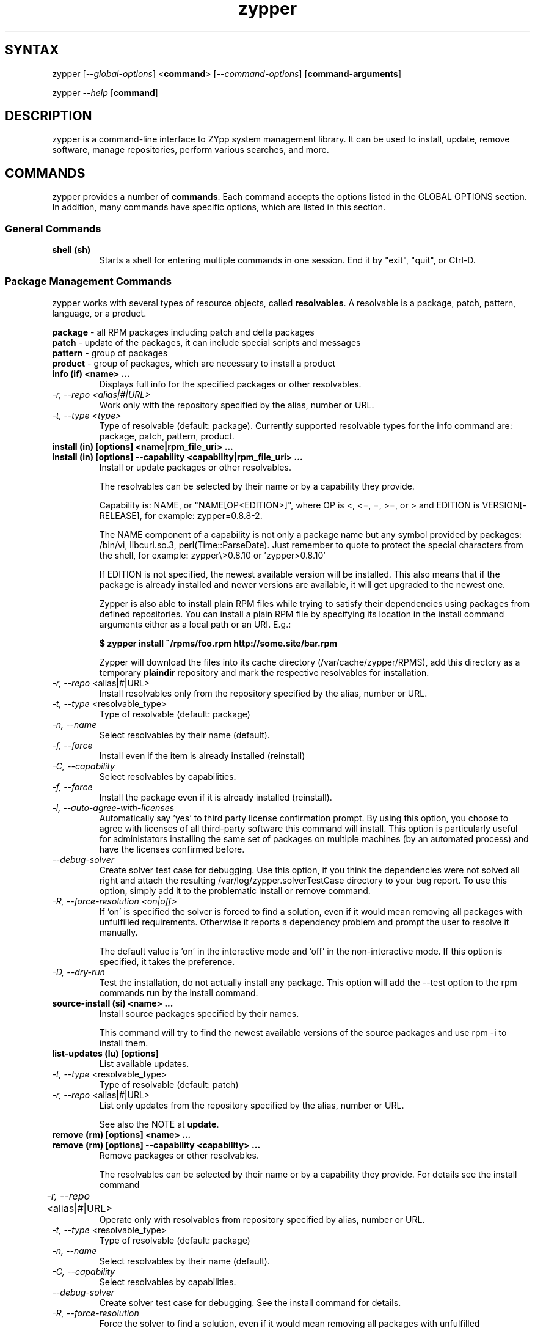 .TH "zypper" "8" "0.10.2" "zypper" "System Tools"
.SH "SYNTAX"
.LP
zypper [\fI\-\-global\-options\fR] <\fBcommand\fR> [\fI\-\-command\-options\fR] [\fBcommand-arguments\fR]

zypper \fI\-\-help\fR [\fBcommand\fR]
.SH "DESCRIPTION"
.LP
zypper is a command\-line interface to ZYpp system management library.
It can be used to install, update, remove software, manage repositories, perform
various searches, and more.

.SH "COMMANDS"
.LP
zypper provides a number of \fBcommands\fR. Each command accepts the options listed in the GLOBAL OPTIONS section. In addition, many commands have specific options, which are listed in this section.

.SS General Commands

.TP
.B shell (sh)
Starts a shell for entering multiple commands in one session.
End it by "exit", "quit", or Ctrl-D.

.SS Package Management Commands

.LP
zypper works with several types of resource objects, called
.BR resolvables .
A resolvable is a package, patch, pattern, language, or a product.
.LP
.B package
\- all RPM packages including patch and delta packages
.br
.B patch
\- update of the packages, it can include special scripts and messages
.br
.B pattern
\- group of packages 
.br
.B product
\- group of packages, which are necessary to install a product


.TP
.B info (if) <name> ...
Displays full info for the specified packages or other resolvables.

.TP
.I \-r, \-\-repo <alias|#|URL>
Work only with the repository specified by the alias, number or URL.
.TP
.I \-t, \-\-type <type>
Type of resolvable (default: package). Currently supported resolvable types for
the info command are: package, patch, pattern, product.

.TP
.B install (in) [options] <name|rpm_file_uri> ...
.TP
.B install (in) [options] --capability <capability|rpm_file_uri> ...
Install or update packages or other resolvables.

The resolvables can be selected by their name or by a capability they provide.

Capability is: NAME, or "NAME[OP<EDITION>]", where OP is <, <=, =, >=, or > and
EDITION is VERSION[-RELEASE], for example: zypper=0.8.8-2.

The NAME component of a capability is not only a package name but any symbol
provided by packages: /bin/vi, libcurl.so.3, perl(Time::ParseDate).
Just remember to quote to protect the special characters from the shell,
for example: zypper\\>0.8.10 or 'zypper>0.8.10'

If EDITION is not specified, the newest available version will be installed.
This also means that if the package is already installed and newer versions
are available, it will get upgraded to the newest one.

Zypper is also able to install plain RPM files while trying to satisfy their
dependencies using packages from defined repositories. You can install a plain
RPM file by specifying its location in the install command arguments either
as a local path or an URI. E.g.:

\fB$ zypper install ~/rpms/foo.rpm http://some.site/bar.rpm\fR

Zypper will download the files into its cache directory (/var/cache/zypper/RPMS),
add this directory as a temporary \fBplaindir\fR repository and mark the
respective resolvables for installation.

.TP
\fI\-r, \-\-repo\fR <alias|#|URL>
Install resolvables only from the repository specified by the alias, number or URL.
.TP
\fI\-t, \-\-type\fR <resolvable_type>
Type of resolvable (default: package)
.TP
.I \-n, \-\-name
Select resolvables by their name (default).
.TP
.I \-f, \-\-force
Install even if the item is already installed (reinstall)
.TP
.I \-C, \-\-capability
Select resolvables by capabilities.
.TP
.I \-f, --force
Install the package even if it is already installed (reinstall).
.TP
.I \-l, \-\-auto\-agree\-with\-licenses
Automatically say 'yes' to third party license confirmation prompt. By using this option, you choose to agree with licenses of all third-party software this command will install. This option is particularly useful for administators installing the same set of packages on multiple machines (by an automated process) and have the licenses confirmed before.
.TP
.I      \-\-debug\-solver
Create solver test case for debugging. Use this option, if you think the
dependencies were not solved all right and attach the resulting /var/log/zypper.solverTestCase
directory to your bug report. To use this option, simply add it to the problematic
install or remove command. 
.TP
.I \-R, \-\-force\-resolution <on|off>
If 'on' is specified the solver is forced to find a solution, even if it would
mean removing all packages with unfulfilled requirements. Otherwise it reports
a dependency problem and prompt the user to resolve it manually.

The default value is 'on' in the interactive mode and 'off' in the
non-interactive mode. If this option is specified, it takes the preference.
.TP
.I \-D, \-\-dry\-run
Test the installation, do not actually install any package. This option will
add the \-\-test option to the rpm commands run by the install command.

.TP
.B source-install (si) <name> ...
Install source packages specified by their names.

This command will try to find the newest available versions of the source packages and use rpm -i to install them.

.TP
.B list-updates (lu) [options]
List available updates.
.TP
\fI\-t, --type\fR <resolvable_type>
Type of resolvable (default: patch)
.TP
\fI\-r, \-\-repo\fR <alias|#|URL>
List only updates from the repository specified by the alias, number or URL.

See also the NOTE at
.BR update .

.TP
.B remove (rm) [options] <name> ...
.TP
.B remove (rm) [options] --capability <capability> ...
Remove packages or other resolvables.

The resolvables can be selected by their name or by a capability they provide.
For details see the install command

.TP
\fI\-r, \-\-repo\fR <alias|#|URL>		
Operate only with resolvables from repository specified by alias, number or URL.
.TP
\fI\-t, -\-type\fR <resolvable_type>
Type of resolvable (default: package)
.TP
.I \-n, \-\-name
Select resolvables by their name (default).
.TP
.I \-C, \-\-capability
Select resolvables by capabilities.
.TP
.I      \-\-debug\-solver
Create solver test case for debugging. See the install command for details.
.TP
.I \-R, \-\-force\-resolution
Force the solver to find a solution, even if it would mean removing all packages
with unfulfilled requirements.
.TP
.I \-D, \-\-dry\-run
Test the removal of packages, do not actually remove anything. This option will
add the \-\-test option to the rpm commands run by the remove command.

.TP
.B update (up) [options]
Update all installed packages or other resolvables with patches or their
newer versions, where applicable. To update individual packages, use zypper
install <name> (see documentation of the install command for details).

.TP
\fI\-t, -\-type\fR <resolvable_type>
Type of resolvable (default: patch)
.TP
\fI\-r, \-\-repo\fR <alias|#|URL>
Limit updates to repository specified by alias, number or URL.
.TP
.I     \-\-skip\-interactive
This will skip interactive patches, that is, those that need reboot,
contain a message, or update a package whose license needs to be
confirmed.
.TP
.I \-l, \-\-auto\-agree\-with\-licenses
Automatically say 'yes' to third party license confirmation prompt. By using this option, you choose to agree with licenses of all third-party software this command will install. This option is particularly useful for administators installing the same set of packages on multiple machines (by an automated process) and have the licenses confirmed before.
.TP
.I      \-\-debug\-solver
Create solver test case for debugging. See the install command for details.
.TP
.I \-R, \-\-force\-resolution
Force the solver to find a solution, even if it would mean removing all packages
with unfulfilled requirements.
.TP
.I \-D, \-\-dry\-run
Test the update, do not actually install or update any package. This option will
add the \-\-test option to the rpm commands run by the update command.

.B NOTE:
Zypper prefers to update only those packages for which a patch
description exists, like on the SUSE update servers. To operate on all
packages for which there is a better version instead, select \fI--type
package\fR which is also the default in rug compatibility mode.

.TP
.B dist-upgrade (dup) [options]
Perform a distribution upgrade. This command performs an update of all packages
with a special resolver algorithm which takes care of package splits, pattern
and product updates, etc.

.TP
\fI\-r, \-\-repo\fR <alias|#|URL>
Limit updates to repository specified by alias, number or URL.
.TP
.I \-l, \-\-auto\-agree\-with\-licenses
Automatically say 'yes' to third party license confirmation prompt. By using this option, you choose to agree with licenses of all third-party software this command will install. This option is particularly useful for administators installing the same set of packages on multiple machines (by an automated process) and have the licenses confirmed before.
.TP
.I      \-\-debug\-solver
Create solver test case for debugging. See the install command for details.
.TP
.I \-D, \-\-dry\-run
Test the upgrade, do not actually install or update any package. This option will
add the \-\-test option to the rpm commands run by the dist-upgrade command.

.TP
\fBsearch\fR (\fBse\fR) [\fIoptions\fR] [\fBquerystring\fR] ...
Search for resolvables matching given strings. * (any substring) and ? (any character) wildcards can also be used within search strings.
.IP
Results of search are printed in a table with following columns: S (status), Catalog, Type (type of resolvable), Name, Version, Arch (architecture). Status column can contain following values: i - installed, v - another version installed, or an empty space for neither of the former cases.
.IP
In \fBrug compatibility mode\fR the --type option defaults to \fBpackage\fR. Furthermore, Instead of the Type column, rug's Bundle column is printed, however, with no contents.
.IP
This command accepts the following options:

.TP
\fI    \-\-match\-all\fR
Search for a match to all search strings (default).
.TP
\fI    \-\-match\-any\fR
Search for a match to any of the search strings.
.TP
\fI    \-\-match\-substrings\fR
Matches for search strings may be partial words (default).
.TP
\fI    \-\-match\-words\fR
Matches for search strings may only be whole words.
.TP
\fI    \-\-match-exact\fR
Searches for an exact name of the resolvable.
.TP
.I \-d, \-\-search\-descriptions
Search also in summaries and descriptions.
.TP
.I \-C, \-\-case\-sensitive
Perform case-sensitive search.
.TP
.I \-i, \-\-installed\-only
Show only resolvables that are already installed.
.TP
.I \-u, \-\-uninstalled\-only
Show only resolvables that are not currently installed.
.TP
.I \-t, -\-type <type>
Search only for resolvables of specified type. See the beginning of the subsection for the list of available resolvable types.
Multiple \-t option are allowed.
.TP
.I \-r, \-\-repo <alias|#|URL>
Search only in the repository specified by the alias, number or URL.		
Multiple \-r options are allowed.
.TP
\fI    \-\-sort\-by\-name\fR
Sort resolvables by name (default).
.TP
\fI    \-\-sort\-by\-repo\fR
Sort resolvables by catalog, not by name.

.SS Patch Management

.TP
.B patch-check (pchk)
Check for patches. Displays a count of applicable patches and how many
of them have the security category.
.PP
See also the EXIT CODES section for details on exit status of 0, 100, and 101
returned by this command.
.TP
.I \-r, \-\-repo <alias|#|URL>
Check for patches only in the repository specified by the alias, number or URL.

.TP
.B patches (pch)
List patches. Lists all patches that are available, including
installed and not applicable ones.
.TP
.I \-r, \-\-repo <alias|#|URL>
Check for patches only in the repository specified by the alias, number or URL.

.SS Repository Management

.PP
zypper is able to work with YaST, YUM, and aptrpm
repositories, ZENworks 7 Linux Management, ZENworks 6.6.x Linux
Management servers, as well as local files.

.TP
.B addrepo (ar) [options] <URI> [<alias>]
Add a new repository specified by URI and assign specified alias to it or specify URI to repo file.
.TP
\fI\-r, \-\-repo\fR <FILE.repo>
Read URI and alias from specified .repo file
.TP
\fI\-t, \-\-type\fR <TYPE>
Type of repository (yast2, rpm-md, or plaindir). There are several aliases
defined for these types:
\fByast2\fR - susetags, yast, YaST, YaST2, YAST;
\fBrpm-md\fR - repomd, rpmmd, yum, YUM;
\fBplaindir\fR - Plaindir.
.TP
\fI\-d, \-\-disable\fR
Add the repository as disabled.
.TP
\fI\-n, \-\-no\-refresh\fR 
Add the repository with auto-refresh disabled.
.PP
NOTE: This command does not automatically refresh the newly added repositories. You have to use the \fBrefresh\fR command after finishing your modifications to repositories with \fB*repo\fR commands.

.TP
.B removerepo (rr) [options] <alias|#|URI> ...
Delete repositories specified by aliases, numbers or URIs.
.TP
\fI    --loose-auth\fR
Ignore user authentication data in the URI
.TP
\fI    --loose-query\fR
Ignore query string in the URI

.TP
.B repos (lr)
List all defined repositories.
.IP
The following data are printed for each repository found: # (repository number), Enabled (whether the repository is enabled), Refresh (whether autorefresh is enabled for the repository), Type (rpm-md, yast2, plaindir), Alias (shorthand for Name), and Name. If -v global option is used, an additional URI column will be displayed containing the base URI of the repository.

Repository number is a unique identifier of the repository in current repository set. If you add, remove or change a repository, the numbers may change. Beware of that when using the numbers with the repository handling commands (although not possible right now, the feature will be reimplmented soon). On the other hand, using the alias instead of the number is always safe.

.TP
.I \-e, \-\-export <FILE|->
This option causes zypper to write repository definition of all defined
repositories into a single file in repo file format.
If '\-' is specified instead of a file name,
the repositories will be written to the standard output.   

.TP
.B renamerepo (nr) <alias|#|URL> <new-alias>
Assign new alias to the repository specified by alias, number or URL.

.TP
.B modifyrepo (mr) <options> <alias|#|URL>
Modify properties of the repository specified by alias, number or URL.
.TP
\fI\-e, \-\-enable\fR
Enable the repository.
.TP
\fI\-d, \-\-disable\fR
Disable the repository.
.TP
\fI\-r, \-\-refresh\fR
Enable auto-refresh for the repository.
.TP
\fI\-n, \-\-no\-refresh\fR
Disable auto-refresh for the repository.

.TP
.B refresh (ref) [alias|#] ...
Refresh repositories specified by their alias or number. If no repositories are specified, all enabled repositories will be refreshed.
.IP
See also METADATA REFRESH POLICY section for more details.
.TP
.I \-f, \-\-force
Force a complete refresh of specified repositories. This option will cause both the download of raw metadata and parsing of the metadata to be forced even if everything indicates a refresh is not needed.
.TP
.I \-b, \-\-force\-build
Force only reparsing of cached metadata and rebuilding of the database. Raw metadata download will not be forced.
.TP
.I \-d, \-\-force\-download
Force only download of current copy of repository metadata. Parsing and rebuild of the database will not be forced.
.TP
.I \-B, \-\-build\-only
Only parse the metadata and build the database, don't download raw metadata into the cache. This will enable you to repair damaged database from cached data without accessing network at all.
.TP
.I \-D, \-\-download\-only
Only download the raw metadata, don't parse it or build the database.

.TP
.B clean ...
Clean up the local caches for all known repository caches. By default, only downloaded package caches are cleaned.
.TP
.I \-m, \-\-metadata
Clean up repository metadata cache instead of package cache.
.TP
.I \-a, \-\-all
Clean up both repository metadata and package caches.

.SH "GLOBAL OPTIONS"

.TP 
.I \-h, \-\-help
Help. If a \fBcommand\fR is specified together with --help option, command specific help is displayed.
.TP
.I \-V, \-\-version
Print zypper version number and exit.
.TP
.I \-v, \-\-verbose
Increase verbosity. For debugging output specify this option twice.
.TP
.I \-q, \-\-quiet
Suppress normal output. Brief (esp. result notification) messages and error messages will still be printed, though. If used together with conflicting --verbose option, the --verbose option takes preference.
.TP
.I \-t, \-\-terse
Terse output for machine consumption. Currently not used and provided only for
compatibility with rug.
.TP
.I \-s, \-\-table\-style
Specifies table style to use. Table style is identified by an integer number. TODO
.TP
.I \-r, \-\-rug\-compatible
Turns on rug compatibility. See section COMPATIBILITY WITH RUG for details.
.TP
.I \-n, \-\-non\-interactive
Switches to non-interactive mode. In this mode zypper doesn't ask user to type answers to various prompts, but uses default answers automatically. The behaviour of this option is somewhat different than that of options like '--yes', since zypper can answer different answers to different questions. The answers also depend on other options like '--no-gpg-checks'.
.TP
.I \-x, \-\-xmlout
Switches to XML output. This option is useful for scripts or graphical frontends
using zypper. For detailed information about this feature, see
http://en.opensuse.org/Zypper/XML_Output.
.TP
.I \-D, \-\-reposd\-dir <dir>
Use the specified directory to look for the repository definition (*.repo) files.
The default value is /etc/zypp/repos.d.
.TP
.I \-C, \-\-cache\-dir <dir>
Use an alternative directory to look for the repository meta-data cache database file (zypp.db).
The default value is /var/cache/zypp. 
.TP
.I    \-\-raw\-cache\-dir <dir>
Use the specified directory for storing raw copies of repository meta-data files.
The default value is /var/cache/zypp/raw.
.LP
Repository Options:
.TP
.I      \-\-no\-gpg\-checks
Ignore GPG check failures and continue. If a GPG issue occurs when using this
option zypper prints and logs a warning and automatically continues without
interrupting the operation. Use this option with causion, as you can easily
overlook security problems by using it.
.TP
.I \-p, \-\-plus\-repo <URI>
Use an additional repository for this operation. The repository aliased tmp#
and named by the specified URI will be added for this operation and removed
at the end. You can specify this option multiple times.
.TP
.I \-\-disable\-repositories
Do not read meta-data from repositories. This option will prevent loading of
resolvables from repositories, thus making zypper work only with the installed
resolvables (if \-\-disable\-system\-resolvables was not specified).
.TP
.I \-\-no\-refresh
Do not auto-refresh repositories (ignore the autorefresh setting). Useful to save
time when doing operations like search, if there is not a need to have
a completely up to date meta-data.
.LP
Target Options:
.TP
.I \-R, \-\-root <dir>
Operates on a different root directory. This option influences the location
of the repos.d directory and the meta-data cache directory and also causes rpm
to be run with the --root option to do the actual installation or removal of
packages. Note that the ZYpp lock is still created in the original system,
as well as temporary files. See also the FILES section.
.TP
.I \-\-disable\-system\-resolvables
This option servers mainly for testing purposes. It will cause zypper to act
as if there were no packages installed in the system. Use with causion as you
can damage your system using this option. 

.SH "METADATA REFRESH POLICY"
.LP
Zypper works with the metadata (information extracted from the RPM packages and other data) stored within repositories. The following refresh (metadata update) policy has been established in order to ensure zypper is working on the up-to-date metadata.
.LP
Refreshing a repository means downloading metadata of resolvables from media (if needed), storing it in local cache (typically under /var/cache/zypp/raw/<alias> directory) and preparsing the metadata into an sqlite database (/var/cache/zypp/zypp.db).
.LP
The metadata get refreshed either automatically or on user request. An \fBautomatic refresh\fR takes place right before reading metadata from the database if the \fBautorefresh is enabled\fR for the repository and the metada is reported as being out of date. If the \fBautorefresh is disabled\fR, the repository will only be refreshed on user request. You can request a refresh by calling \fBzypper refresh\fR (see the documentation of the refresh command for details).
.LP
The status of the repository metadata is checked for changes before actually doing the refresh. A change is detected by downloading one or two metadata index files (small files) and comparing the checksums of the cached ones and the remote ones. If the files differ, the repository is out of date and will be refreshed.
.LP
To delay the up-to-date check (and thus the automatic refresh) for a certain number of minutes, edit the value of the repo.refresh.delay attribute of ZYpp config file (/etc/zypp/zypp.conf). This means, zypper will not even try to download and check the index files, and you will be able to use zypper for operations like search or info without internet access or root privileges.

.SH "LOCKS"
.LP
The file
.B /etc/zypp/locks
can contain a list of packages to be locked. Installed packages which match one
of the items in this list will not be updated or removed by the solver.
Similarly, those matching packages which have not yet been installed, will not be
considered for installation. 

Empty lines and lines beginning with \fB#\fR are ignored. Each line is of the form
"\fIPATTERN \fR[ \fIOP EDITION \fR]"
where
.I PATTERN
is a name with shell wildcards \fB?\fR and \fB*\fR,
.I OP
is one of \fB< <=  = >=  >\fR,  and 
.I EDITION
is \fI VERSION\fR[\fB-\fIRELEASE\fR].

.TP
Example:
# Don't update the old KDE
.br
kde* < 3.5


.SH "FILES"
.TP
.B /etc/zypp/repos.d
Directory containing repository definition (*.repo) files.
You can use the \fBrepo\fR commands to manipulate these files, or you can edit
them yourself. In either case, after doing the modifications, executing
\fBzypper refresh\fR is strongly recommended.

You can use the \-\-reposd\-dir global option to use an alternative directory
for this purpose or the \-\-root option to make this directory relative to the
specified root directory.
.TP
.B /etc/zypp/zypp.conf
ZYpp configuration file.
.TP
.B /etc/zypp/locks
File with package lock definitions, see the section LOCKS.
.TP
.B /var/cache/zypp/raw
Directory for storing raw metadata contained in repositories.
Use the \-\-raw\-cache\-dir global option to use an alternative directory
for this purpose or the \-\-root option to make this directory relative to the
specified root directory.
.TP
.B /var/cache/zypp/*.solv
TODO
.TP
.B ~/.zypper_history
Command history for the shell.

.SH "EXIT CODES"
.LP
There are several exit codes defined for zypper for use e.g. within scripts. These codes are defined in header file src/zmart.h found in zypper source package. Codes from interval (1-5) denote an error, numbers (100-103) provide a specific information, 0 represents a normal successfull run. Following is a list of these codes with descriptions.
.TP
0 - ZYPPER_EXIT_OK
Successfull run of zypper with no special info.
.TP
1 - ZYPPER_EXIT_ERR_BUG
Unexpected situation occured, probably caused by a bug.
.TP
2 - ZYPPER_EXIT_ERR_SYNTAX
zypper was invoked with an invalid command or option, or a bad syntax.
.TP
3 - ZYPPER_EXIT_ERR_INVALID_ARGS
Some of provided arguments were invalid. E.g. an invalid URI was provided to the addrepo command.
.TP
4 - ZYPPER_EXIT_ERR_ZYPP
A problem reported by ZYPP library. E.g. another instance of ZYPP is running.
.TP
5 - ZYPPER_EXIT_ERR_PRIVILEGES
User invoking zypper has insufficient privileges for specified operation.
.TP
100 - ZYPPER_EXIT_INF_UPDATE_NEEDED
Returned by the patch-check command if there are patches available for installation.
.TP
101 - ZYPPER_EXIT_INF_SEC_UPDATE_NEEDED
Returned by the patch-check command if there are security patches available for installation.
.TP
102 - ZYPPER_EXIT_INF_REBOOT_NEEDED
Returned after a successfull installation of a patch which requires reboot of computer.
.TP
103 - ZYPPER_EXIT_INF_RESTART_NEEDED
Returned after a successfull installation of a patch which requires restart of the package manager itself. This means that one of patches to be installed affects the package manager itself and the command used (e.g. zypper update) needs to be executed once again to install any remaining patches.
.TP
104 - ZYPPER_EXIT_INF_CAP_NOT_FOUND
Returned by the \fBinstall\fR and the \fBremove\fR command in case any of the
arguments does not match any of the available (or installed) resolvable names
or other capabilities.

.SH "COMPATIBILITY WITH RUG"
.LP
zypper is designed to be compatible with rug, which is a command\-line interface to the ZENworks Linux Management (ZLM) agent. Compared to rug, zypper does not need the ZLM daemon to run, and is intented to provide more and improved functionality. Following is a list of zypper-rug command aliases, supported rug command line options, and compatibility notes. See also compatibility notes in descriptions of zypper commands. 
.LP
To enable rug compatible behaviour, use the \-r or \-\-rug\-compatible global option with each command.

.SS Service Management Commands
.LP
ZENworks distinguishes services and catalogs. A service is
added by URI and contains one or more catalogs. Libzypp does not have
this distinction (yet) but for compatibility it is able to use the same command
and option names (service-add, \-\-catalog) as rug.
.LP
Currently, a Repository in zypper is a synonym for both Service and Catalog in ZLM.
.TP
.I rug service-add (sa)
zypper addrepo (ar)

.TP
.I rug service-delte (sd)
zypper removerepo (rr)

.TP
.I rug service-list (sl)
zypper repos (lr)

.IP
 zypper doesn't include 'Enabled' and 'Refresh' columns and prints rug's 'Status' column with values "Active" or "Disabled" instead.


.SS Package Management Commands

.TP
.I rug install (in)
zypper install (in)
.RS
.TP
.I \-y, \-\-no\-confirm
Don't require user interaction. This option is implemented using zypper's non-interactive mode.
.TP
.I      \-\-agree\-to\-third\-party\-licenses
This option is an alias to zypper's \-\-auto-agree\-with\-licenses option.
.TP
.I \-R, \-\-force\-resolution <on|off>
This option is not available in rug and zypper uses the 'force-resolution'
solver mode by default when running rug in compatible mode. However, it is
possible to turn the forcing of resolution off using this option even in
rug-compatible mode.
.RE

.TP
.I rug remove (rm)
zypper remove (rm)
.RS
.TP
.I \-y, \-\-no\-confirm
Don't require user interaction. This option is implemented using zypper's non-interactive mode.
.TP
.I \-R, \-\-force\-resolution <on|off>
This option is not available in rug and zypper uses the 'force-resolution'
solver mode by default when running rug in compatible mode. However, it is
possible to turn the forcing of resolution off using this option even in
rug-compatible mode.
.RE

.TP
.I rug update (up)
zypper update (up)
.RS
.TP
.I \-y, \-\-no\-confirm
Don't require user interaction. This option is implemented using zypper's non-interactive mode.
.TP
.I      \-\-agree\-to\-third\-party\-licenses
This option is an alias to zypper's \-\-auto-agree\-with\-licenses option.
.TP
.I \-R, \-\-force\-resolution <on|off>
This option is not available in rug and zypper uses the 'force-resolution'
solver mode by default when running rug in compatible mode. However, it is
possible to turn the forcing of resolution off using this option even in
rug-compatible mode.
.RE

.TP
.I rug search (se)
zypper search (se)
.TP
\fI    \-\-sort\-by\-catalog\fR
Sort resolvables by catalog, not by name. This option is an alias to zypper's
\-\-sort\-by\-repo option.

.SS Patch Management Commands

.TP
.I rug patch-info
zypper info -t patch

.SS Pattern Management Commands

.TP
.I rug pattern-info
zypper info -t pattern

.SS Product Management Commands

.TP
.I rug product-info
zypper info -t product

.SS Other Compatibility Notes

.TP
\fI\-c, \-\-catalog\fR <catalog>
This option is an alias to zypper's \-\-repo <alias> and it will restrict
the operation of commands like search, install, etc to the repository specified
by the alias.

.SH "HOMEPAGE"

http://en.opensuse.org/Zypper

.SH "AUTHORS"
.LP
Martin Vidner <mvidner@suse.cz>
.br
Duncan Mac-Vicar <dmacvicar@suse.de>
.br
Jan Kupec <jkupec@suse.cz>
.br
Stanislav Visnovsky <visnov@suse.cz>

.SH "SEE ALSO"
.LP
rug(1), YaST2(8)
